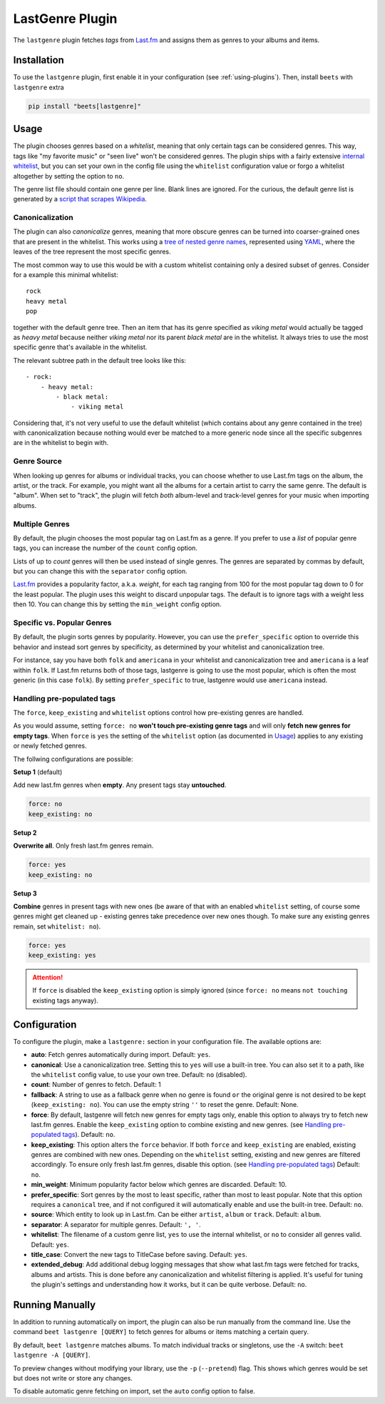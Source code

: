 LastGenre Plugin
================

The ``lastgenre`` plugin fetches *tags* from Last.fm_ and assigns them as genres
to your albums and items.

.. _last.fm: https://last.fm/

Installation
------------

To use the ``lastgenre`` plugin, first enable it in your configuration (see
:ref:`using-plugins`). Then, install ``beets`` with ``lastgenre`` extra

.. code-block:: bash

    pip install "beets[lastgenre]"

Usage
-----

The plugin chooses genres based on a *whitelist*, meaning that only certain tags
can be considered genres. This way, tags like "my favorite music" or "seen live"
won't be considered genres. The plugin ships with a fairly extensive `internal
whitelist`_, but you can set your own in the config file using the ``whitelist``
configuration value or forgo a whitelist altogether by setting the option to
``no``.

The genre list file should contain one genre per line. Blank lines are ignored.
For the curious, the default genre list is generated by a `script that scrapes
Wikipedia`_.

.. _internal whitelist: https://raw.githubusercontent.com/beetbox/beets/master/beetsplug/lastgenre/genres.txt

.. _script that scrapes wikipedia: https://gist.github.com/1241307

Canonicalization
~~~~~~~~~~~~~~~~

The plugin can also *canonicalize* genres, meaning that more obscure genres can
be turned into coarser-grained ones that are present in the whitelist. This
works using a `tree of nested genre names`_, represented using YAML_, where the
leaves of the tree represent the most specific genres.

The most common way to use this would be with a custom whitelist containing only
a desired subset of genres. Consider for a example this minimal whitelist:

::

    rock
    heavy metal
    pop

together with the default genre tree. Then an item that has its genre specified
as *viking metal* would actually be tagged as *heavy metal* because neither
*viking metal* nor its parent *black metal* are in the whitelist. It always
tries to use the most specific genre that's available in the whitelist.

The relevant subtree path in the default tree looks like this:

::

    - rock:
        - heavy metal:
            - black metal:
                - viking metal

Considering that, it's not very useful to use the default whitelist (which
contains about any genre contained in the tree) with canonicalization because
nothing would ever be matched to a more generic node since all the specific
subgenres are in the whitelist to begin with.

.. _tree of nested genre names: https://raw.githubusercontent.com/beetbox/beets/master/beetsplug/lastgenre/genres-tree.yaml

.. _yaml: https://yaml.org/

Genre Source
~~~~~~~~~~~~

When looking up genres for albums or individual tracks, you can choose whether
to use Last.fm tags on the album, the artist, or the track. For example, you
might want all the albums for a certain artist to carry the same genre. The
default is "album". When set to "track", the plugin will fetch *both*
album-level and track-level genres for your music when importing albums.

Multiple Genres
~~~~~~~~~~~~~~~

By default, the plugin chooses the most popular tag on Last.fm as a genre. If
you prefer to use a *list* of popular genre tags, you can increase the number of
the ``count`` config option.

Lists of up to *count* genres will then be used instead of single genres. The
genres are separated by commas by default, but you can change this with the
``separator`` config option.

Last.fm_ provides a popularity factor, a.k.a. *weight*, for each tag ranging
from 100 for the most popular tag down to 0 for the least popular. The plugin
uses this weight to discard unpopular tags. The default is to ignore tags with a
weight less then 10. You can change this by setting the ``min_weight`` config
option.

Specific vs. Popular Genres
~~~~~~~~~~~~~~~~~~~~~~~~~~~

By default, the plugin sorts genres by popularity. However, you can use the
``prefer_specific`` option to override this behavior and instead sort genres by
specificity, as determined by your whitelist and canonicalization tree.

For instance, say you have both ``folk`` and ``americana`` in your whitelist and
canonicalization tree and ``americana`` is a leaf within ``folk``. If Last.fm
returns both of those tags, lastgenre is going to use the most popular, which is
often the most generic (in this case ``folk``). By setting ``prefer_specific``
to true, lastgenre would use ``americana`` instead.

Handling pre-populated tags
~~~~~~~~~~~~~~~~~~~~~~~~~~~

The ``force``, ``keep_existing`` and ``whitelist`` options control how
pre-existing genres are handled.

As you would assume, setting ``force: no`` **won't touch pre-existing genre
tags** and will only **fetch new genres for empty tags**. When ``force`` is
``yes`` the setting of the ``whitelist`` option (as documented in Usage_)
applies to any existing or newly fetched genres.

The follwing configurations are possible:

**Setup 1** (default)

Add new last.fm genres when **empty**. Any present tags stay **untouched**.

.. code-block:: yaml

    force: no
    keep_existing: no

**Setup 2**

**Overwrite all**. Only fresh last.fm genres remain.

.. code-block:: yaml

    force: yes
    keep_existing: no

**Setup 3**

**Combine** genres in present tags with new ones (be aware of that with an
enabled ``whitelist`` setting, of course some genres might get cleaned up -
existing genres take precedence over new ones though. To make sure any existing
genres remain, set ``whitelist: no``).

.. code-block:: yaml

    force: yes
    keep_existing: yes

.. attention::

    If ``force`` is disabled the ``keep_existing`` option is simply ignored
    (since ``force: no`` means ``not touching`` existing tags anyway).

Configuration
-------------

To configure the plugin, make a ``lastgenre:`` section in your configuration
file. The available options are:

- **auto**: Fetch genres automatically during import. Default: ``yes``.
- **canonical**: Use a canonicalization tree. Setting this to ``yes`` will use a
  built-in tree. You can also set it to a path, like the ``whitelist`` config
  value, to use your own tree. Default: ``no`` (disabled).
- **count**: Number of genres to fetch. Default: 1
- **fallback**: A string to use as a fallback genre when no genre is found
  ``or`` the original genre is not desired to be kept (``keep_existing: no``).
  You can use the empty string ``''`` to reset the genre. Default: None.
- **force**: By default, lastgenre will fetch new genres for empty tags only,
  enable this option to always try to fetch new last.fm genres. Enable the
  ``keep_existing`` option to combine existing and new genres. (see `Handling
  pre-populated tags`_). Default: ``no``.
- **keep_existing**: This option alters the ``force`` behavior. If both
  ``force`` and ``keep_existing`` are enabled, existing genres are combined with
  new ones. Depending on the ``whitelist`` setting, existing and new genres are
  filtered accordingly. To ensure only fresh last.fm genres, disable this
  option. (see `Handling pre-populated tags`_) Default: ``no``.
- **min_weight**: Minimum popularity factor below which genres are discarded.
  Default: 10.
- **prefer_specific**: Sort genres by the most to least specific, rather than
  most to least popular. Note that this option requires a ``canonical`` tree,
  and if not configured it will automatically enable and use the built-in tree.
  Default: ``no``.
- **source**: Which entity to look up in Last.fm. Can be either ``artist``,
  ``album`` or ``track``. Default: ``album``.
- **separator**: A separator for multiple genres. Default: ``', '``.
- **whitelist**: The filename of a custom genre list, ``yes`` to use the
  internal whitelist, or ``no`` to consider all genres valid. Default: ``yes``.
- **title_case**: Convert the new tags to TitleCase before saving. Default:
  ``yes``.
- **extended_debug**: Add additional debug logging messages that show what
  last.fm tags were fetched for tracks, albums and artists. This is done before
  any canonicalization and whitelist filtering is applied. It's useful for
  tuning the plugin's settings and understanding how it works, but it can be
  quite verbose. Default: ``no``.

Running Manually
----------------

In addition to running automatically on import, the plugin can also be run
manually from the command line. Use the command ``beet lastgenre [QUERY]`` to
fetch genres for albums or items matching a certain query.

By default, ``beet lastgenre`` matches albums. To match individual tracks or
singletons, use the ``-A`` switch: ``beet lastgenre -A [QUERY]``.

To preview changes without modifying your library, use the ``-p``
(``--pretend``) flag. This shows which genres would be set but does not write
or store any changes.

To disable automatic genre fetching on import, set the ``auto`` config option to
false.
